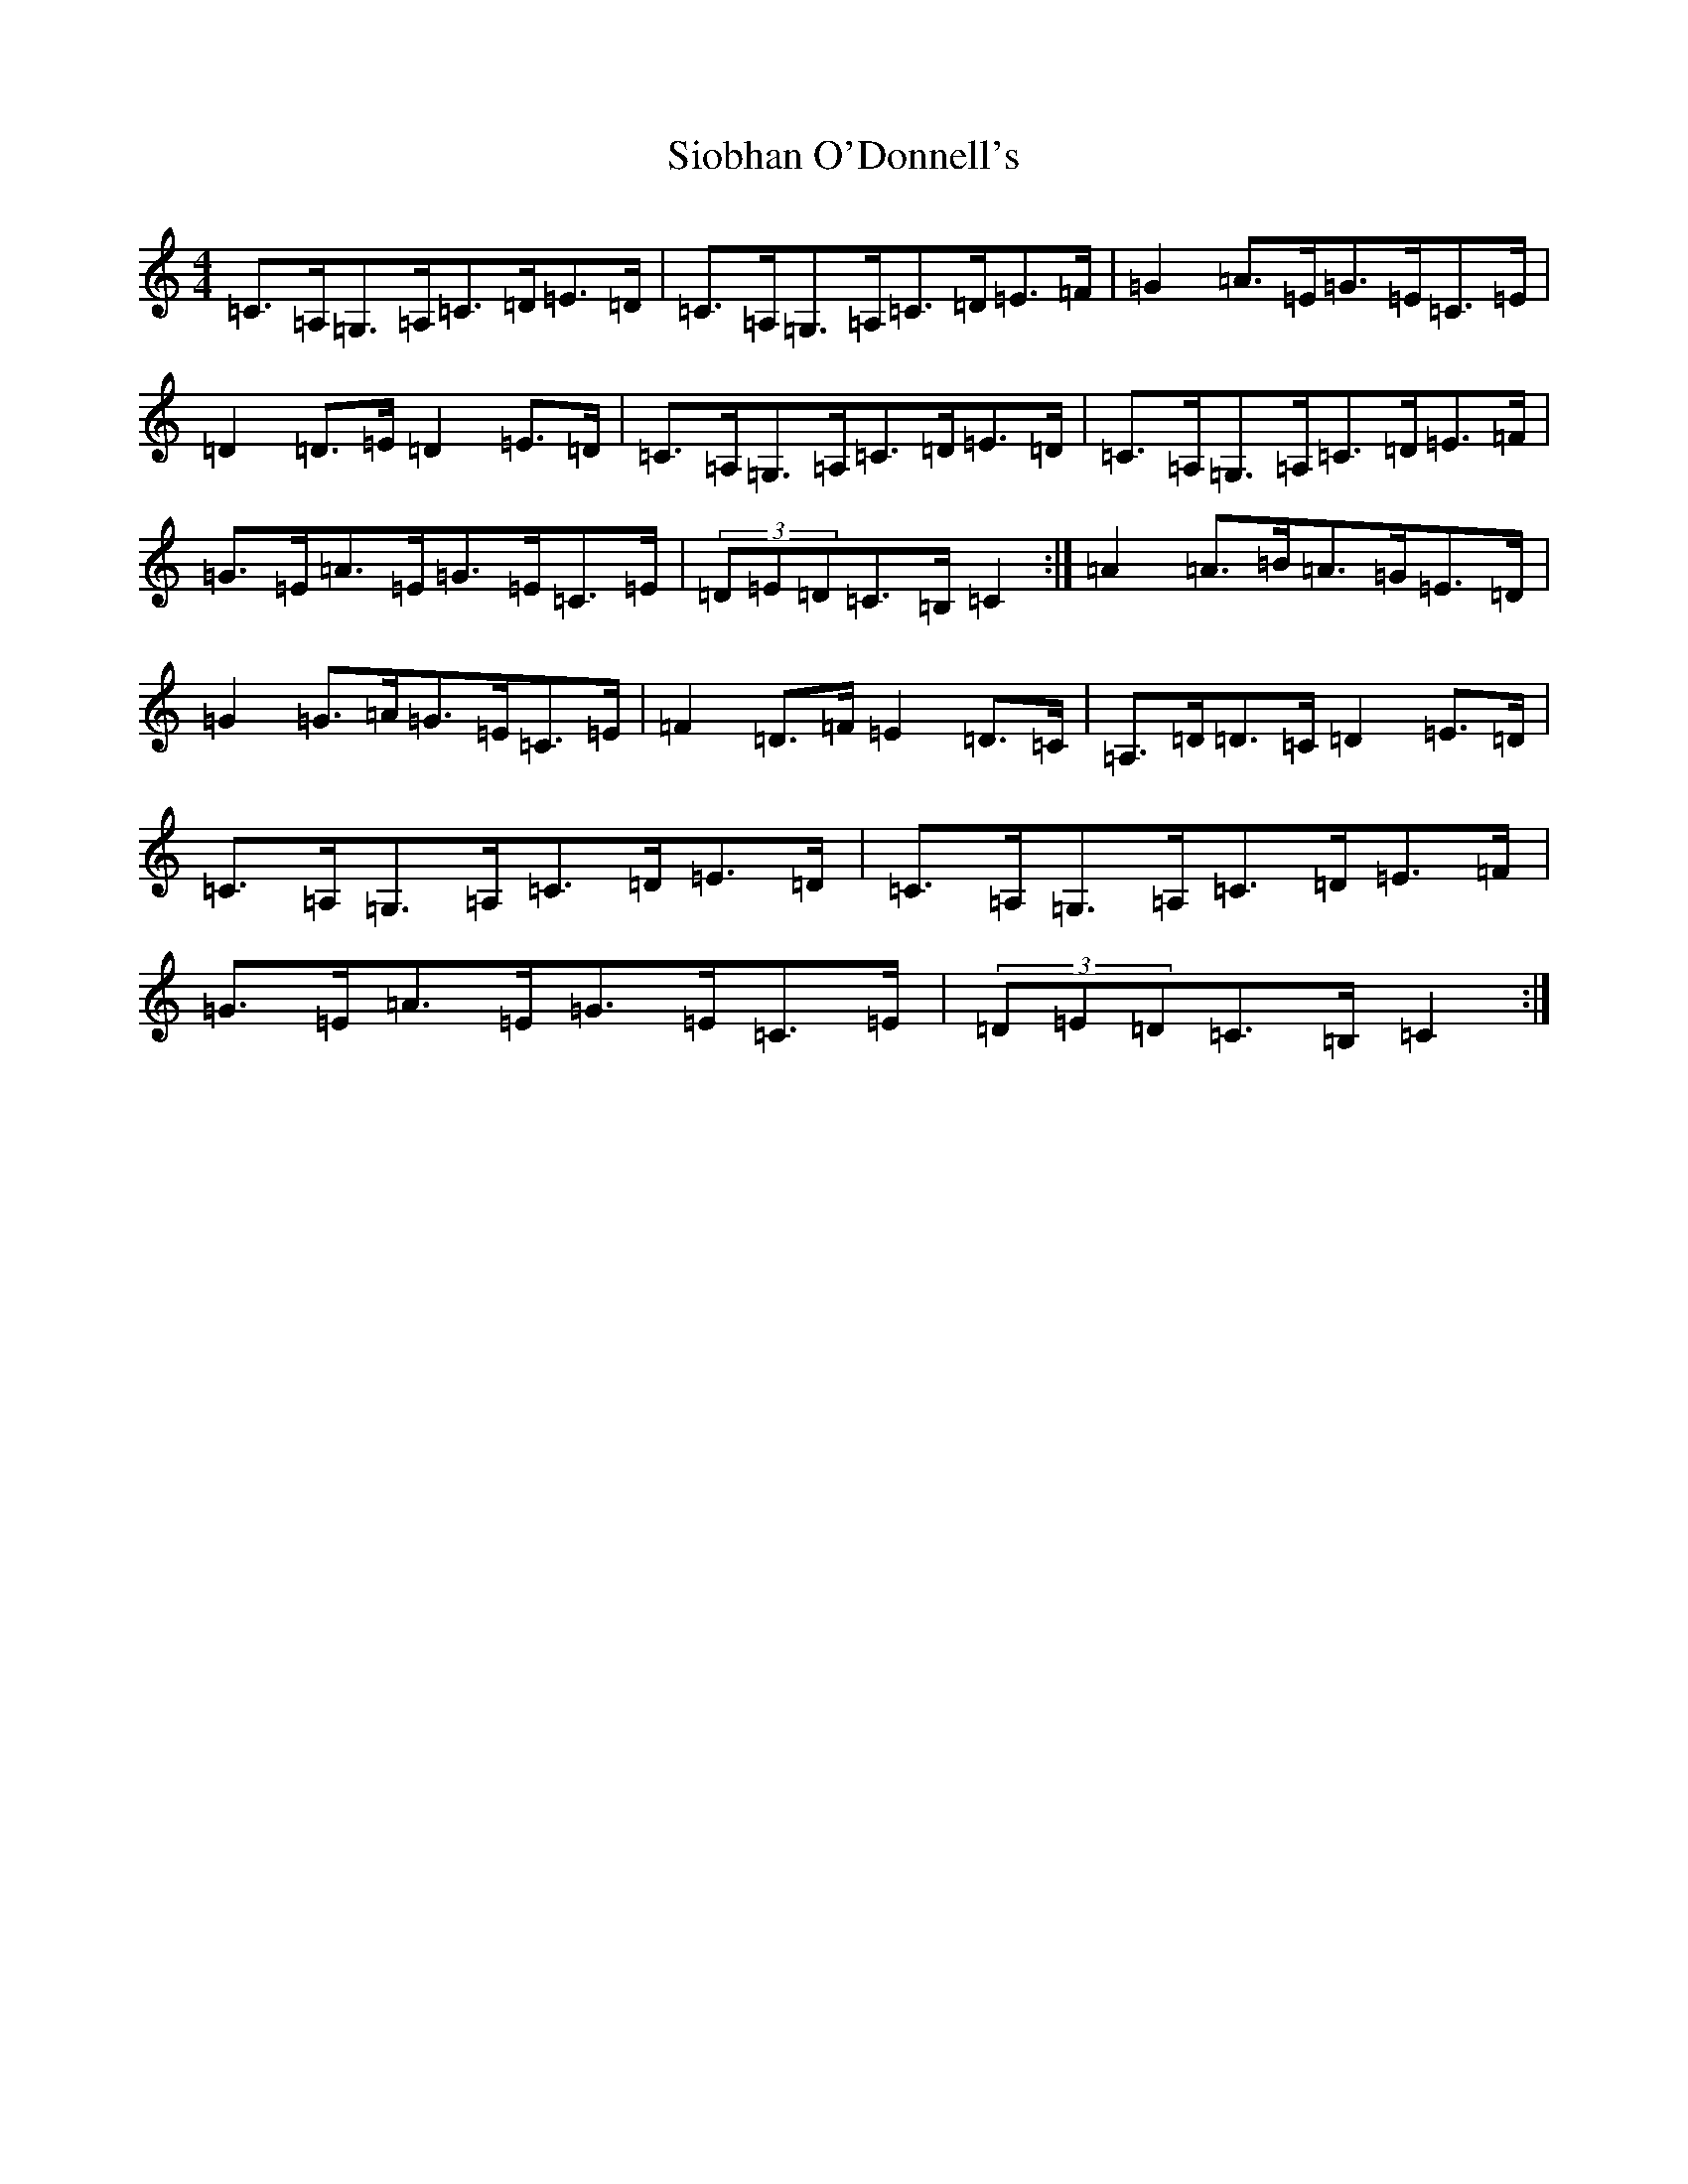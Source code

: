 X: 14089
T: Siobhan O'Donnell's
S: https://thesession.org/tunes/774#setting13898
R: hornpipe
M:4/4
L:1/8
K: C Major
=C>=A,=G,>=A,=C>=D=E>=D|=C>=A,=G,>=A,=C>=D=E>=F|=G2=A>=E=G>=E=C>=E|=D2=D>=E=D2=E>=D|=C>=A,=G,>=A,=C>=D=E>=D|=C>=A,=G,>=A,=C>=D=E>=F|=G>=E=A>=E=G>=E=C>=E|(3=D=E=D=C>=B,=C2:|=A2=A>=B=A>=G=E>=D|=G2=G>=A=G>=E=C>=E|=F2=D>=F=E2=D>=C|=A,>=D=D>=C=D2=E>=D|=C>=A,=G,>=A,=C>=D=E>=D|=C>=A,=G,>=A,=C>=D=E>=F|=G>=E=A>=E=G>=E=C>=E|(3=D=E=D=C>=B,=C2:|